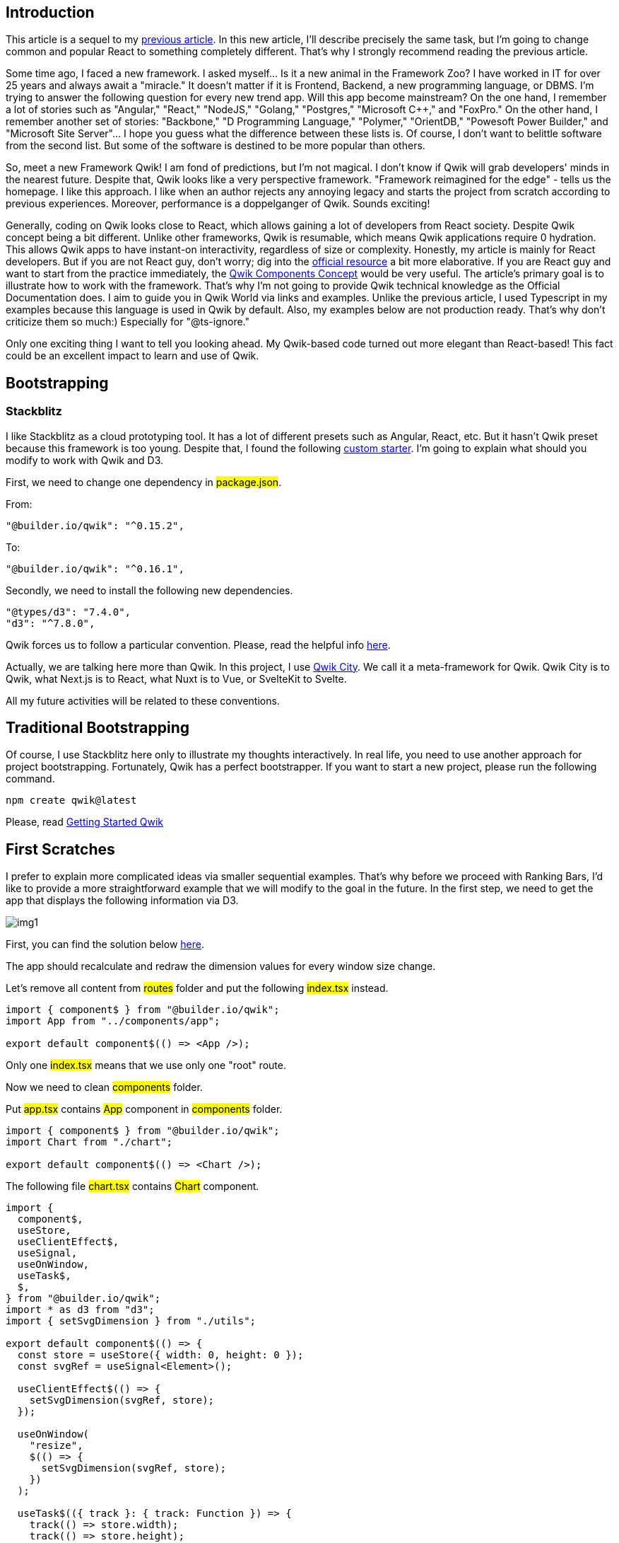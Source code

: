 == Introduction

This article is a sequel to my https://valor-software.com/articles/tasty-recipes-for-react-d3-the-ranking-bar[previous article, window=_blank]. 
In this new article, I'll describe precisely the same task, but I'm going to change common and popular React to something completely different. That's why I strongly recommend reading the previous article.

Some time ago, I faced a new framework. I asked myself... Is it a new animal in the Framework Zoo? I have worked in IT for over 25 years and always await a "miracle." It doesn't matter if it is Frontend, Backend, a new programming language, or DBMS. I'm trying to answer the following question for every new trend app. Will this app become mainstream? On the one hand, I remember a lot of stories such as "Angular," "React," "NodeJS," "Golang," "Postgres," "Microsoft C++," and "FoxPro." On the other hand, I remember another set of stories: "Backbone," "D Programming Language," "Polymer," "OrientDB," "Powesoft Power Builder," and "Microsoft Site Server"... I hope you guess what the difference between these lists is. Of course, I don't want to belittle software from the second list. But some of the software is destined to be more popular than others.

So, meet a new Framework Qwik! I am fond of predictions, but I'm not magical. I don't know if Qwik will grab developers' minds in the nearest future. Despite that, Qwik looks like a very perspective framework. "Framework reimagined for the edge" - tells us the homepage. I like this approach. I like when an author rejects any annoying legacy and starts the project from scratch according to previous experiences. Moreover, performance is a doppelganger of Qwik. Sounds exciting!

Generally, coding on Qwik looks close to React, which allows gaining a lot of developers from React society. Despite Qwik concept being a bit different. Unlike other frameworks, Qwik is resumable, which means Qwik applications require 0 hydration. This allows Qwik apps to have instant-on interactivity, regardless of size or complexity. Honestly, my article is mainly for React developers. But if you are not React guy, don't worry; dig into the https://qwik.builder.io/[official resource, window=_blank] a bit more elaborative. If you are React guy and want to start from the practice immediately, the https://qwik.builder.io/docs/components/overview/[Qwik Components Concept, window=_blank] would be very useful. The article's primary goal is to illustrate how to work with the framework. That's why I'm not going to provide Qwik technical knowledge as the Official Documentation does. I aim to guide you in Qwik World via links and examples. Unlike the previous article, I used Typescript in my examples because this language is used in Qwik by default. Also, my examples below are not production ready. That's why don't criticize them so much:) Especially for "@ts-ignore."

Only one exciting thing I want to tell you looking ahead. My Qwik-based code turned out more elegant than React-based! This fact could be an excellent impact to learn and use of Qwik.

== Bootstrapping
=== Stackblitz

I like Stackblitz as a cloud prototyping tool. It has a lot of different presets such as Angular, React, etc. But it hasn't Qwik preset because this framework is too young. Despite that, I found the following https://stackblitz.com/edit/qwik-starter?file=README.md[custom starter, window=_blank].
I'm going to explain what should you modify to work with Qwik and D3.

First, we need to change one dependency in #package.json#.

From:

[, json]
----
"@builder.io/qwik": "^0.15.2",
----
To:
[, json]
----
"@builder.io/qwik": "^0.16.1",
----
Secondly, we need to install the following new dependencies.
[, json]
----
"@types/d3": "7.4.0",
"d3": "^7.8.0",
----

Qwik forces us to follow a particular convention. Please, read the helpful info https://qwik.builder.io/qwikcity/directory-layout/[here, window=_blank].

Actually, we are talking here more than Qwik. In this project, I use https://qwik.builder.io/qwikcity/overview/[Qwik City, window=_blank]. We call it a meta-framework for Qwik. Qwik City is to Qwik, what Next.js is to React, what Nuxt is to Vue, or SvelteKit to Svelte.

All my future activities will be related to these conventions.

== Traditional Bootstrapping
Of course, I use Stackblitz here only to illustrate my thoughts interactively. In real life, you need to use another approach for project bootstrapping. Fortunately, Qwik has a perfect bootstrapper. If you want to start a new project, please run the following command.

[, bash]
----
npm create qwik@latest
----
Please, read https://qwik.builder.io/docs/getting-started/[Getting Started Qwik, window=_blank]

== First Scratches
I prefer to explain more complicated ideas via smaller sequential examples. That's why before we proceed with Ranking Bars, I'd like to provide a more straightforward example that we will modify to the goal in the future. In the first step, we need to get the app that displays the following information via D3.
[.img]
image::img1.png[]

First, you can find the solution below https://stackblitz.com/edit/qwik-starter-xxdte4?file=README.md[here, window=_blank].

The app should recalculate and redraw the dimension values for every window size change.

Let's remove all content from #routes# folder and put the following #index.tsx# instead.

[, js]
----
import { component$ } from "@builder.io/qwik";
import App from "../components/app";

export default component$(() => <App />);
----

Only one #index.tsx# means that we use only one "root" route.

Now we need to clean #components# folder.

Put #app.tsx# contains #App# component in #components# folder.

[, js]
----
import { component$ } from "@builder.io/qwik";
import Chart from "./chart";

export default component$(() => <Chart />);
----

The following file #chart.tsx# contains #Chart# component.

[, js]
----
import {
  component$,
  useStore,
  useClientEffect$,
  useSignal,
  useOnWindow,
  useTask$,
  $,
} from "@builder.io/qwik";
import * as d3 from "d3";
import { setSvgDimension } from "./utils";

export default component$(() => {
  const store = useStore({ width: 0, height: 0 });
  const svgRef = useSignal<Element>();

  useClientEffect$(() => {
    setSvgDimension(svgRef, store);
  });

  useOnWindow(
    "resize",
    $(() => {
      setSvgDimension(svgRef, store);
    })
  );

  useTask$(({ track }: { track: Function }) => {
    track(() => store.width);
    track(() => store.height);
    render(svgRef, store.width, store.height);
  });

  return <svg class="chart" ref={svgRef} />;
});

export function render(svgRef: any, width: number, height: number) {
  d3.select(svgRef.value).select(".dimenstion-text").remove();

  const svg = d3
    .select(svgRef.value)
    .append("svg")
    .attr("width", width)
    .attr("height", height)
    .append("g")
    .attr("transform", "translate(0,0)");

  svg
    .append("text")
    .text("Hello Qwik!")
    .attr("x", 10)
    .attr("y", 50)
    .attr("width", 200)
    .attr("fill", "red");

  svg
    .append("text")
    .text(`Width = ${width}px | Height = ${height}px`)
    .attr("class", "dimenstion-text")
    .attr("x", 10)
    .attr("y", 80)
    .attr("width", 200)
    .attr("fill", "black");
}
----

Also, you can find #setSvgDimension# code in #utils.ts#.

[, js]
----
import { Signal } from "@builder.io/qwik";

export function setSvgDimension(
  svgRef: Signal<Element | undefined>,
  store: any
) {
  if (svgRef?.value) {
    const { width, height } = svgRef.value.getBoundingClientRect();
    store.width = width;
    store.height = height;
  }
}
----

Let me comment some important points.

* The component returns SVG, as in the previous article's example.
[, js]
----
return <svg class="chart" ref={svgRef} />;
----
* #useSignal# allows us to work with the element above.
[, js]
----
const svgRef = useSignal<Element>();
----
You can find more info regarding #useSignal# https://qwik.builder.io/tutorial/hooks/use-signal/[here, window=_blank].

* According to https://qwik.builder.io/tutorial/hooks/use-client-effect/[this, window=_blank]: #Use useClientEffect$() to execute code after the component is resumed. This is useful for setting up timers or streams on the client when the application is resumed.#

In my example, the following code sets component dimensions and puts them in the store.

[, js]
----
useClientEffect$(() => {
  setSvgDimension(svgRef, store);
});
----
In this case #useClientEffect$# behaviour is similar to the following code in React.
[, js]
----
useEffect(() => {
  // init the component here...
}, []);
----

* #useOnWindow# / #useOn()# / #useOnDocument()# are powerful ways to work with related listeners. In the code fragment below, we use #useOnWindow# to listen to every window size change.

[, js]
----
useOnWindow(
  "resize",
  $(() => {
    setSvgDimension(svgRef, store);
  })
);
----
You can find more information regarding hooks above https://qwik.builder.io/tutorial/hooks/use-on/[here, window=_blank].

* The following line of code demonstrates to us how to store Qwik-trackable variables.
[, js]
----
const store = useStore({ width: 0, height: 0 });
----
* The following code allows to track related store variables changes.

[, js]
----
useTask$(({ track }: { track: Function }) => {
  track(() => store.width);
  track(() => store.height);
  // new render when window size has changed
  render(svgRef, store.width, store.height);
});
----
You can find more information regarding approaches above: https://qwik.builder.io/tutorial/hooks/use-task/[useTask$, window=_blank] and https://qwik.builder.io/tutorial/introduction/store/[useStore, window=_blank].

I'd like to compare #useStore# and #useTask$# with React #useState# and #useEffect# hooks. But remember, Qwik is different!

* The main goal of #render# is to show the component width and height for every window size change.

Just remind, you can find the example above https://stackblitz.com/edit/qwik-starter-xxdte4?file=README.md[here, window=_blank].

== The Ranking bar

As I told you at the start, this article is a sequel to my https://valor-software.com/articles/tasty-recipes-for-react-d3-the-ranking-bar[previous article, window=_blank]. You can find all related information here. That's why I want to get and comment my Qwik version of the Ranking Bar right now.

Traditionally, you can look at the full solution https://stackblitz.com/edit/qwik-starter-nkdscu?file=README.md[here, window=_blank]
Let's focus on what's changed...

#app.tsx#
[, js]
----
import { component$ } from "@builder.io/qwik";
import Chart from "./chart";

export const data = {
  Apple: 100,
  Apricot: 200,
  Araza: 5,
  Avocado: 1,
  Banana: 150,
  // ...
  Feijoa: 11,
  Fig: 0,
};

// Just add a new prop "data"
export default component$(() => <Chart data={data} />);
----

#utils.ts#
[, js]
----
import * as d3 from "d3";
import { Signal } from "@builder.io/qwik";

// no changes in comparing with the previous article except for typings
export function dotme(texts: d3.Selection<SVGElement, {}, HTMLElement, any>) {
  texts.each(function () {
    // @ts-ignore
    const text = d3.select(this);
    const chars = text.text().split("");

    let ellipsis = text.text(" ").append("tspan").text("...");
    // @ts-ignore
    const minLimitedTextWidth = ellipsis.node().getComputedTextLength();
    ellipsis = text.text("").append("tspan").text("...");

    const width =
      // @ts-ignore
      parseFloat(text.attr("width")) - ellipsis.node().getComputedTextLength();
    const numChars = chars.length;
    const tspan = text.insert("tspan", ":first-child").text(chars.join(""));

    if (width <= minLimitedTextWidth) {
      tspan.text("");
      ellipsis.remove();
      return;
    }

    // @ts-ignore
    while (tspan.node().getComputedTextLength() > width && chars.length) {
      chars.pop();
      tspan.text(chars.join(""));
    }

    if (chars.length === numChars) {
      ellipsis.remove();
    }
  });
}

// add related types
export interface ChartData {
  [key: string]: number;
}

export interface NormalizedChartRecord {
  fruit: string;
  value: number;
  x: number;
  width: number;
}

// no changes in comparing with the previous article except for typings
export function getNormalizedData(
  data: any,
  width: number
): NormalizedChartRecord[] {
  const tmpData: any[] = [];
  let total = 0;
  for (const key of Object.keys(data)) {
    if (data[key] > 0) {
      tmpData.push({ fruit: key, value: data[key] });
      total += data[key];
    }
  }
  tmpData.sort((a, b) => b.value - a.value);
  let x = 0;
  for (const record of tmpData) {
    const percent = (record.value / total) * 100;
    const barwidth = (width * percent) / 100;
    record.x = x;
    record.width = barwidth;
    x += barwidth;
  }
  return tmpData;
}

export function setSvgDimension(
  svgRef: Signal<Element | undefined>,
  store: any
) {
  if (svgRef?.value) {
    const { width, height } = svgRef.value.getBoundingClientRect();
    store.width = width;
    store.height = height;
  }
}
----

And, finally, #chart.tsx#. Please, read my comments in the code.

[, js]
----
import {
  component$,
  useStore,
  useClientEffect$,
  useSignal,
  useOnWindow,
  useTask$,
  $,
} from "@builder.io/qwik";
import * as d3 from "d3";
import { ChartData, dotme, getNormalizedData, setSvgDimension } from "./utils";

export interface ChartProps {
  data: ChartData;
}

export default component$(({ data }: ChartProps) => {
  // store width and height of the component here
  const store = useStore({ width: 0, height: 0 });
  // control the SVG container
  const svgRef = useSignal<Element>();

  // initialization
  useClientEffect$(() => {
    // update the store
    setSvgDimension(svgRef, store);
  });

  // listen window size changes
  useOnWindow(
    "resize",
    $(() => {
      // update the store
      setSvgDimension(svgRef, store);
    })
  );

  // track width and height
  useTask$(({ track }: { track: Function }) => {
    track(() => store.width);
    track(() => store.height);
    // alter that, get normalized data
    const normalizedData = getNormalizedData(data, store.width);
    // and, finally, render the component according the new screen size
    render(normalizedData, svgRef, store.width, store.height);
  });

  return <svg class="chart" ref={svgRef} />;
});

// the following code is close to the related one in the previous article
export function render(
  normalizedData: any,
  svgRef: any,
  width: number,
  height: number
) {
  const svg = d3
    .select(svgRef.value)
    .append("svg")
    .attr("width", width)
    .attr("height", height)
    .append("g")
    .attr("transform", "translate(0,0)");

  const color = d3
    .scaleOrdinal()
    .domain(Object.keys(normalizedData))
    .range(d3.schemeTableau10);

  svg
    .selectAll()
    .data(normalizedData)
    .enter()
    .append("g")
    .append("rect")
    .attr("x", (d: any) => d.x)
    .attr("width", (d: any) => d.width - 1)
    .attr("y", 0)
    .attr("height", 50)
    // @ts-ignore
    .attr("fill", (_: any, i: number) => color(i));

  svg
    .selectAll("text")
    .data(normalizedData)
    .join("text")
    .text((d: any) => d.fruit)
    .attr("x", (d: any) => d.x + 5)
    .attr("y", (d: any) => 30)
    .attr("width", (d: any) => d.width - 1)
    .attr("fill", "white");

  // @ts-ignore
  svg.selectAll("text").call(dotme);
}
----

Now, let's run the example and reduce/increase the https://stackblitz.com/edit/qwik-starter-nkdscu?file=src%2Fcomponents%2Fchart.tsx[window size, window=_blank].

=== Thank you for your attention, and Qwik learning!